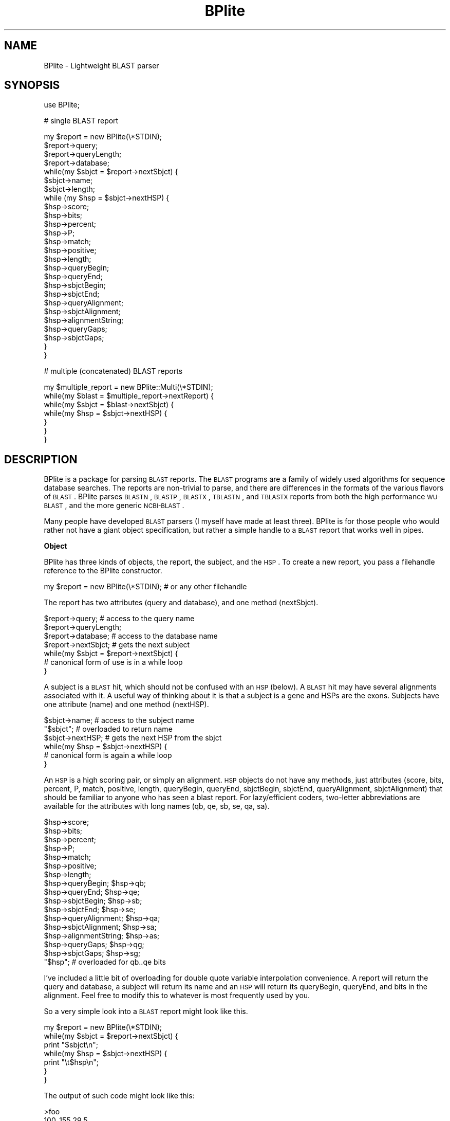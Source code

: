.\" Automatically generated by Pod::Man v1.37, Pod::Parser v1.32
.\"
.\" Standard preamble:
.\" ========================================================================
.de Sh \" Subsection heading
.br
.if t .Sp
.ne 5
.PP
\fB\\$1\fR
.PP
..
.de Sp \" Vertical space (when we can't use .PP)
.if t .sp .5v
.if n .sp
..
.de Vb \" Begin verbatim text
.ft CW
.nf
.ne \\$1
..
.de Ve \" End verbatim text
.ft R
.fi
..
.\" Set up some character translations and predefined strings.  \*(-- will
.\" give an unbreakable dash, \*(PI will give pi, \*(L" will give a left
.\" double quote, and \*(R" will give a right double quote.  | will give a
.\" real vertical bar.  \*(C+ will give a nicer C++.  Capital omega is used to
.\" do unbreakable dashes and therefore won't be available.  \*(C` and \*(C'
.\" expand to `' in nroff, nothing in troff, for use with C<>.
.tr \(*W-|\(bv\*(Tr
.ds C+ C\v'-.1v'\h'-1p'\s-2+\h'-1p'+\s0\v'.1v'\h'-1p'
.ie n \{\
.    ds -- \(*W-
.    ds PI pi
.    if (\n(.H=4u)&(1m=24u) .ds -- \(*W\h'-12u'\(*W\h'-12u'-\" diablo 10 pitch
.    if (\n(.H=4u)&(1m=20u) .ds -- \(*W\h'-12u'\(*W\h'-8u'-\"  diablo 12 pitch
.    ds L" ""
.    ds R" ""
.    ds C` ""
.    ds C' ""
'br\}
.el\{\
.    ds -- \|\(em\|
.    ds PI \(*p
.    ds L" ``
.    ds R" ''
'br\}
.\"
.\" If the F register is turned on, we'll generate index entries on stderr for
.\" titles (.TH), headers (.SH), subsections (.Sh), items (.Ip), and index
.\" entries marked with X<> in POD.  Of course, you'll have to process the
.\" output yourself in some meaningful fashion.
.if \nF \{\
.    de IX
.    tm Index:\\$1\t\\n%\t"\\$2"
..
.    nr % 0
.    rr F
.\}
.\"
.\" For nroff, turn off justification.  Always turn off hyphenation; it makes
.\" way too many mistakes in technical documents.
.hy 0
.if n .na
.\"
.\" Accent mark definitions (@(#)ms.acc 1.5 88/02/08 SMI; from UCB 4.2).
.\" Fear.  Run.  Save yourself.  No user-serviceable parts.
.    \" fudge factors for nroff and troff
.if n \{\
.    ds #H 0
.    ds #V .8m
.    ds #F .3m
.    ds #[ \f1
.    ds #] \fP
.\}
.if t \{\
.    ds #H ((1u-(\\\\n(.fu%2u))*.13m)
.    ds #V .6m
.    ds #F 0
.    ds #[ \&
.    ds #] \&
.\}
.    \" simple accents for nroff and troff
.if n \{\
.    ds ' \&
.    ds ` \&
.    ds ^ \&
.    ds , \&
.    ds ~ ~
.    ds /
.\}
.if t \{\
.    ds ' \\k:\h'-(\\n(.wu*8/10-\*(#H)'\'\h"|\\n:u"
.    ds ` \\k:\h'-(\\n(.wu*8/10-\*(#H)'\`\h'|\\n:u'
.    ds ^ \\k:\h'-(\\n(.wu*10/11-\*(#H)'^\h'|\\n:u'
.    ds , \\k:\h'-(\\n(.wu*8/10)',\h'|\\n:u'
.    ds ~ \\k:\h'-(\\n(.wu-\*(#H-.1m)'~\h'|\\n:u'
.    ds / \\k:\h'-(\\n(.wu*8/10-\*(#H)'\z\(sl\h'|\\n:u'
.\}
.    \" troff and (daisy-wheel) nroff accents
.ds : \\k:\h'-(\\n(.wu*8/10-\*(#H+.1m+\*(#F)'\v'-\*(#V'\z.\h'.2m+\*(#F'.\h'|\\n:u'\v'\*(#V'
.ds 8 \h'\*(#H'\(*b\h'-\*(#H'
.ds o \\k:\h'-(\\n(.wu+\w'\(de'u-\*(#H)/2u'\v'-.3n'\*(#[\z\(de\v'.3n'\h'|\\n:u'\*(#]
.ds d- \h'\*(#H'\(pd\h'-\w'~'u'\v'-.25m'\f2\(hy\fP\v'.25m'\h'-\*(#H'
.ds D- D\\k:\h'-\w'D'u'\v'-.11m'\z\(hy\v'.11m'\h'|\\n:u'
.ds th \*(#[\v'.3m'\s+1I\s-1\v'-.3m'\h'-(\w'I'u*2/3)'\s-1o\s+1\*(#]
.ds Th \*(#[\s+2I\s-2\h'-\w'I'u*3/5'\v'-.3m'o\v'.3m'\*(#]
.ds ae a\h'-(\w'a'u*4/10)'e
.ds Ae A\h'-(\w'A'u*4/10)'E
.    \" corrections for vroff
.if v .ds ~ \\k:\h'-(\\n(.wu*9/10-\*(#H)'\s-2\u~\d\s+2\h'|\\n:u'
.if v .ds ^ \\k:\h'-(\\n(.wu*10/11-\*(#H)'\v'-.4m'^\v'.4m'\h'|\\n:u'
.    \" for low resolution devices (crt and lpr)
.if \n(.H>23 .if \n(.V>19 \
\{\
.    ds : e
.    ds 8 ss
.    ds o a
.    ds d- d\h'-1'\(ga
.    ds D- D\h'-1'\(hy
.    ds th \o'bp'
.    ds Th \o'LP'
.    ds ae ae
.    ds Ae AE
.\}
.rm #[ #] #H #V #F C
.\" ========================================================================
.\"
.IX Title "BPlite 3"
.TH BPlite 3 "2015-07-29" "perl v5.8.8" "User Contributed Perl Documentation"
.SH "NAME"
BPlite \- Lightweight BLAST parser
.SH "SYNOPSIS"
.IX Header "SYNOPSIS"
.Vb 1
\& use BPlite;
.Ve
.PP
.Vb 1
\& # single BLAST report
.Ve
.PP
.Vb 26
\& my $report = new BPlite(\e*STDIN);
\& $report->query;
\& $report->queryLength;
\& $report->database;
\& while(my $sbjct = $report->nextSbjct) {
\&     $sbjct->name;
\&     $sbjct->length;
\&     while (my $hsp = $sbjct->nextHSP) {
\&         $hsp->score;
\&         $hsp->bits;
\&         $hsp->percent;
\&         $hsp->P;
\&         $hsp->match;
\&         $hsp->positive;
\&         $hsp->length;
\&         $hsp->queryBegin;
\&         $hsp->queryEnd;
\&         $hsp->sbjctBegin;
\&         $hsp->sbjctEnd;
\&         $hsp->queryAlignment;
\&         $hsp->sbjctAlignment;
\&         $hsp->alignmentString;
\&         $hsp->queryGaps;
\&         $hsp->sbjctGaps;
\&     }
\& }
.Ve
.PP
.Vb 1
\& # multiple (concatenated) BLAST reports
.Ve
.PP
.Vb 7
\& my $multiple_report = new BPlite::Multi(\e*STDIN);
\& while(my $blast = $multiple_report->nextReport) {
\&     while(my $sbjct = $blast->nextSbjct) {
\&         while(my $hsp = $sbjct->nextHSP) {
\&         }
\&     }
\& }
.Ve
.SH "DESCRIPTION"
.IX Header "DESCRIPTION"
BPlite is a package for parsing \s-1BLAST\s0 reports. The \s-1BLAST\s0 programs are a family
of widely used algorithms for sequence database searches. The reports are
non-trivial to parse, and there are differences in the formats of the various
flavors of \s-1BLAST\s0. BPlite parses \s-1BLASTN\s0, \s-1BLASTP\s0, \s-1BLASTX\s0, \s-1TBLASTN\s0, and \s-1TBLASTX\s0
reports from both the high performance \s-1WU\-BLAST\s0, and the more generic
\&\s-1NCBI\-BLAST\s0.
.PP
Many people have developed \s-1BLAST\s0 parsers (I myself have made at least three).
BPlite is for those people who would rather not have a giant object
specification, but rather a simple handle to a \s-1BLAST\s0 report that works well
in pipes.
.Sh "Object"
.IX Subsection "Object"
BPlite has three kinds of objects, the report, the subject, and the \s-1HSP\s0. To
create a new report, you pass a filehandle reference to the BPlite constructor.
.PP
.Vb 1
\& my $report = new BPlite(\e*STDIN); # or any other filehandle
.Ve
.PP
The report has two attributes (query and database), and one method (nextSbjct).
.PP
.Vb 7
\& $report->query;     # access to the query name
\& $report->queryLength; 
\& $report->database;  # access to the database name
\& $report->nextSbjct; # gets the next subject
\& while(my $sbjct = $report->nextSbjct) {
\&     # canonical form of use is in a while loop
\& }
.Ve
.PP
A subject is a \s-1BLAST\s0 hit, which should not be confused with an \s-1HSP\s0 (below). A
\&\s-1BLAST\s0 hit may have several alignments associated with it. A useful way of
thinking about it is that a subject is a gene and HSPs are the exons. Subjects
have one attribute (name) and one method (nextHSP).
.PP
.Vb 6
\& $sbjct->name;    # access to the subject name
\& "$sbjct";        # overloaded to return name
\& $sbjct->nextHSP; # gets the next HSP from the sbjct
\& while(my $hsp = $sbjct->nextHSP) {
\&     # canonical form is again a while loop
\& }
.Ve
.PP
An \s-1HSP\s0 is a high scoring pair, or simply an alignment. \s-1HSP\s0 objects do not have
any methods, just attributes (score, bits, percent, P, match, positive, length,
queryBegin, queryEnd, sbjctBegin, sbjctEnd, queryAlignment, sbjctAlignment)
that should be familiar to anyone who has seen a blast report. For
lazy/efficient coders, two-letter abbreviations are available for the
attributes with long names (qb, qe, sb, se, qa, sa).
.PP
.Vb 17
\& $hsp->score;
\& $hsp->bits;
\& $hsp->percent;
\& $hsp->P;
\& $hsp->match;
\& $hsp->positive;
\& $hsp->length;
\& $hsp->queryBegin;      $hsp->qb;
\& $hsp->queryEnd;        $hsp->qe;
\& $hsp->sbjctBegin;      $hsp->sb;
\& $hsp->sbjctEnd;        $hsp->se;
\& $hsp->queryAlignment;  $hsp->qa;
\& $hsp->sbjctAlignment;  $hsp->sa;
\& $hsp->alignmentString; $hsp->as;
\& $hsp->queryGaps;       $hsp->qg;
\& $hsp->sbjctGaps;       $hsp->sg;
\& "$hsp"; # overloaded for qb..qe bits
.Ve
.PP
I've included a little bit of overloading for double quote variable
interpolation convenience. A report will return the query and database, a
subject will return its name and an \s-1HSP\s0 will return its queryBegin, queryEnd,
and bits in the alignment. Feel free to modify this to whatever is most
frequently used by you.
.PP
So a very simple look into a \s-1BLAST\s0 report might look like this.
.PP
.Vb 7
\& my $report = new BPlite(\e*STDIN);
\& while(my $sbjct = $report->nextSbjct) {
\&     print "$sbjct\en";
\&     while(my $hsp = $sbjct->nextHSP) {
\&                print "\et$hsp\en";
\&     }
\& }
.Ve
.PP
The output of such code might look like this:
.PP
.Vb 6
\& >foo
\&     100..155 29.5
\&     268..300 20.1
\& >bar
\&     100..153 28.5
\&     265..290 22.1
.Ve
.Sh "Concatenated \s-1BLAST\s0 reports"
.IX Subsection "Concatenated BLAST reports"
You can step through multiple \s-1BLAST\s0 reports if you have a file of concatenated
\&\s-1BLAST\s0 reports using the following construct.
.PP
.Vb 7
\& my $multiple_report = new BPlite::Multi(\e*STDIN);
\& while(my $blast = $multiple_report->nextReport) {
\&     while(my $sbjct = $blast->nextSbjct) {
\&         while(my $hsp = $sbjct->nextHSP) {
\&         }
\&     }
\& }
.Ve
.SH "AUTHOR"
.IX Header "AUTHOR"
Ian Korf (ikorf@sapiens.wustl.edu, http://sapiens.wustl.edu/~ikorf)
.SH "ACKNOWLEDGEMENTS"
.IX Header "ACKNOWLEDGEMENTS"
This software was developed at the Genome Sequencing Center at Washington
Univeristy, St. Louis, \s-1MO\s0.
.SH "COPYRIGHT"
.IX Header "COPYRIGHT"
Copyright (C) 1999\-2001 Ian Korf. All Rights Reserved.
.SH "DISCLAIMER"
.IX Header "DISCLAIMER"
This software is provided \*(L"as is\*(R" without warranty of any kind.
